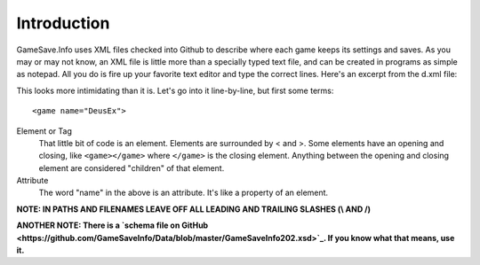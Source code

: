 ====
Introduction
====

.. highlight:: xml

GameSave.Info uses XML files checked into Github to describe where each game keeps its settings and saves. As you may or may not know, an XML file is little more than a specially typed text file, and can be created in programs as simple as notepad. All you do is fire up your favorite text editor and type the correct lines. Here's an excerpt from the d.xml file:

.. code-block:: xml
   :linenos:
   <game name="DeusEx" added="1955-11-05T00:00:00" updated="1955-11-05T00:00:00">
    <title>Deus Ex</title>
    <version os="PS2" region="USA">
      <title>Deus Ex: The Conspiracy</title>
      <ps_code prefix="SLUS" suffix="20111"/>
      <contributor>GameSave.Info</contributor>
    </version>
    <version os="Windows">
      <locations>
        <path ev="installlocation" path="DeusEx"/>
        <path ev="installlocation" path="GOG.com\Deus Ex"/>
        <path ev="steamcommon" path="deus ex"/>
        <registry root="local_machine" key="SOFTWARE\GOG.com\GOGDEUSX" value="PATH"/>
        <registry root="local_machine" key="SOFTWARE\Unreal Technology\Installed Apps\Deus Ex" value="Folder"/>
        <shortcut ev="startmenu" path="Programs\Deus Ex\Play Deus Ex.lnk" detract="System"/>
        <shortcut ev="startmenu" path="Programs\GOG.com\Deus Ex GOTY\Deus Ex GOTY.lnk" detract="System"/>
      </locations>
      <files>
        <include path="Save"/>
      </files>
      <files type="Settings">
        <include path="System" filename="*.ini"/>
      </files>
      <linkable path="Save"/>
      <identifier path="Save"/>
      <contributor>GameSave.Info</contributor>
    </version>
    <comment>The best game EVER!</comment>
  </game>

This looks more intimidating than it is. Let's go into it line-by-line, but first some terms::

   <game name="DeusEx">

Element or Tag
   That little bit of code is an element. Elements are surrounded by < and >. Some elements have an opening and closing, like ``<game></game>`` where ``</game>`` is the closing element. Anything between the opening and closing element are considered "children" of that element.

Attribute
   The word "name" in the above is an attribute. It's like a property of an element.

**NOTE: IN PATHS AND FILENAMES LEAVE OFF ALL LEADING AND TRAILING SLASHES (\\ AND /)**

**ANOTHER NOTE: There is a `schema file on GitHub <https://github.com/GameSaveInfo/Data/blob/master/GameSaveInfo202.xsd>`_\ . If you know what that means, use it.**